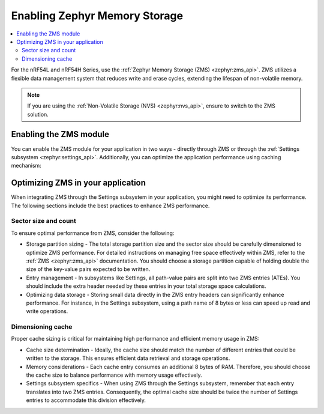 ﻿.. _memory_storage:

Enabling Zephyr Memory Storage
##############################

.. contents::
   :local:
   :depth: 2

For the nRF54L and nRF54H Series, use the :ref:`Zephyr Memory Storage (ZMS) <zephyr:zms_api>`.
ZMS utilizes a flexible data management system that reduces write and erase cycles, extending the lifespan of non-volatile memory.

.. note::

  If you are using the :ref:`Non-Volatile Storage (NVS) <zephyr:nvs_api>`, ensure to switch to the ZMS solution.

Enabling the ZMS module
***********************

You can enable the ZMS module for your application in two ways - directly through ZMS or through the :ref:`Settings subsystem <zephyr:settings_api>`.
Additionally, you can optimize the application performance using caching mechanism:

.. tabs::

   .. group-tab:: Using storage directly through ZMS

      1. Enable the :kconfig:option:`CONFIG_ZMS` Kconfig option in your project's configuration file.
      #. Optionally, enable the lookup cache to increase the application performance:

        a. Enable the :kconfig:option:`CONFIG_ZMS_LOOKUP_CACHE` Kconfig option.
        #. Set the lookup cache size in :kconfig:option:`CONFIG_ZMS_LOOKUP_CACHE_SIZE` depending on your application needs.

   .. group-tab:: Using storage through Settings subsystem

      1. Enable the :kconfig:option:`CONFIG_ZMS` Kconfig option in your project's configuration file.
      #. Enable ZMS within the Settings subsystem with the :kconfig:option:`CONFIG_SETTINGS_ZMS` Kconfig option.
      #. Optionally, enable the lookup cache to increase the application performance:

        a. Enable the :kconfig:option:`CONFIG_ZMS_LOOKUP_CACHE` Kconfig option.
        #. Set the lookup cache size in :kconfig:option:`CONFIG_ZMS_LOOKUP_CACHE_SIZE` depending on your application needs.
        #. Ensure the lookup cache is configured to support the Setting subsystem by enabling the :kconfig:option:`CONFIG_ZMS_LOOKUP_CACHE_FOR_SETTINGS` Kconfig option.

      #. To further enhance the performance, enable the :kconfig:option:`CONFIG_SETTINGS_ZMS_NAME_CACHE` Kconfig option, and configure its size with :kconfig:option:`CONFIG_SETTINGS_ZMS_NAME_CACHE_SIZE` according to your application needs.

Optimizing ZMS in your application
**********************************

When integrating ZMS through the Settings subsystem in your application, you might need to optimize its performance.
The following sections include the best practices to enhance ZMS performance.

Sector size and count
=====================

To ensure optimal performance from ZMS, consider the following:

* Storage partition sizing - The total storage partition size and the sector size should be carefully dimensioned to optimize ZMS performance.
  For detailed instructions on managing free space effectively within ZMS, refer to the :ref:`ZMS <zephyr:zms_api>` documentation.
  You should choose a storage partition capable of holding double the size of the key-value pairs expected to be written.

* Entry management - In subsystems like Settings, all path-value pairs are split into two ZMS entries (ATEs).
  You should include the extra header needed by these entries in your total storage space calculations.

* Optimizing data storage - Storing small data directly in the ZMS entry headers can significantly enhance performance.
  For instance, in the Settings subsystem, using a path name of 8 bytes or less can speed up read and write operations.

Dimensioning cache
==================

Proper cache sizing is critical for maintaining high performance and efficient memory usage in ZMS:

* Cache size determination - Ideally, the cache size should match the number of different entries that could be written to the storage.
  This ensures efficient data retrieval and storage operations.

* Memory considerations - Each cache entry consumes an additional 8 bytes of RAM.
  Therefore, you should choose the cache size to balance performance with memory usage effectively.

* Settings subsystem specifics - When using ZMS through the Settings subsystem, remember that each entry translates into two ZMS entries.
  Consequently, the optimal cache size should be twice the number of Settings entries to accommodate this division effectively.
